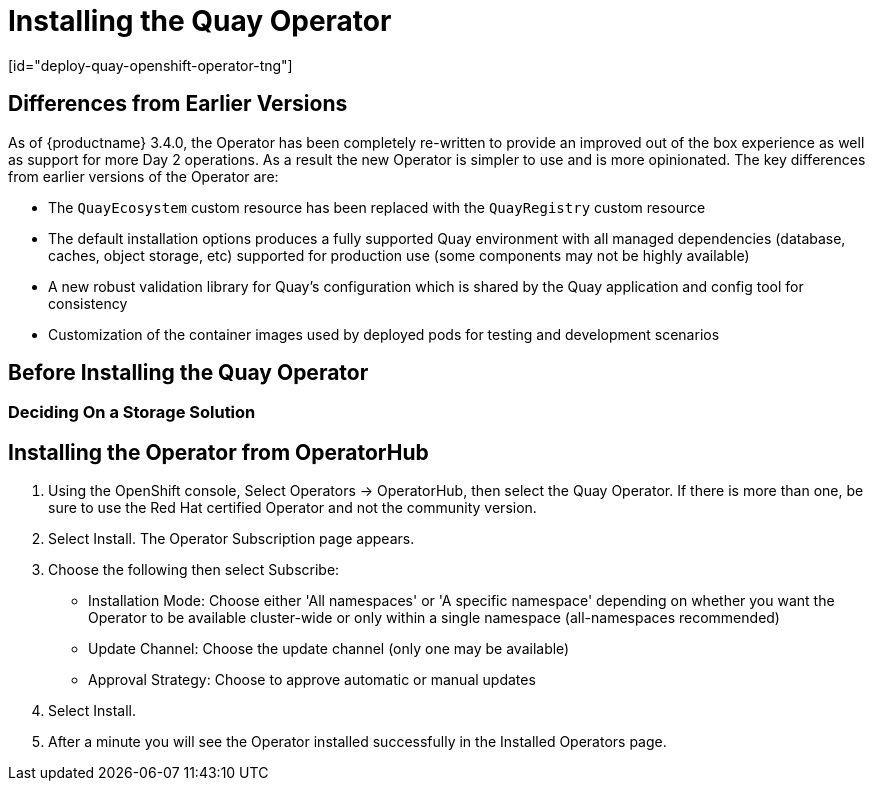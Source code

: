 = Installing the Quay Operator
[id="deploy-quay-openshift-operator-tng"]

== Differences from Earlier Versions

As of {productname} 3.4.0, the Operator has been completely re-written to provide an improved out of the box experience as well as support for more Day 2 operations.  As a result the new Operator is simpler to use and is more opinionated.  The key differences from earlier versions of the Operator are:

* The `QuayEcosystem` custom resource has been replaced with the `QuayRegistry` custom resource
* The default installation options produces a fully supported Quay environment with all managed dependencies (database, caches, object storage, etc) supported for production use (some components may not be highly available)
* A new robust validation library for Quay's configuration which is shared by the Quay application and config tool for consistency
ifeval::["{productname}" == "Red Hat Quay"]
* Object storage can now be managed by the Operator using the `ObjectBucketClaim` Kubernetes API (Red Hat OpenShift Data Foundations can be used to provide a supported implementation of this API on OpenShift)
endif::[]
ifeval::["{productname}" == "Project Quay"]
* Object storage can now be provided by the Operator using the `ObjectBucketClaim` Kubernetes API (e.g. the NooBaa Operator can be from OperatorHub.io can be used to provide an implementation of that API)
endif::[]
* Customization of the container images used by deployed pods for testing and development scenarios

== Before Installing the Quay Operator

=== Deciding On a Storage Solution

ifeval::["{productname}" == "Red Hat Quay"]
If you want the Operator to manage object storage for Quay, your cluster needs to be capable of providing object storage via the `ObjectBucketClaim` API. Using the Red Hat OpenShift Data Foundations (ODF) Operator, there are two supported options available:

- a simple, single instance of the Multi-Cloud Object Gateway backed a local Kubernetes `PersistentVolume` storage (is not highly available, does not require a separate subscription for ODF)
- a production deployment of ODF with scale-out Object Service and Ceph (is highly available, requires a separate subscription)

To use the single-instance option continue reading below. For production deployment of ODF, please refer to the https://access.redhat.com/documentation/en-us/red_hat_openshift_container_storage/[official documentation].

If you already have object storage available via the `ObjectBucketClaim` API or by an external S3-compatible object storage service, skip to xref:Installing the Operator from OperatorHub[Installing the Operator].
endif::[]
ifeval::["{productname}" == "Project Quay"]
If you want the Operator to manage object storage for Quay, your cluster needs to be capable of providing it via the `ObjectBucketClaim` API. There are multiple implementations of this API available, for instance https://operatorhub.io/operator/noobaa-operator[NooBaa] in combination with Kubernetes `PersistentVolumes`. It supports multiple, scalable storage backend like Ceph. Refer to the https://github.com/noobaa/noobaa-core[Noobaa documentation] for more details on how to deploy this component.
endif::[]


ifeval::["{productname}" == "Red Hat Quay"]

=== About Single Instance Object Gateway

As part of a Red Hat Quay subscription, users are entitled to use the _Multi-Cloud Object Gateway_ (MCG) component of the Red Hat OpenShift Data Foundations Operator (formerly known as OpenShift Container Storage Operator). This gateway component allows to provide an S3-compatible object storage interface to Quay with no further requirements. The usage is limited to a Quay deployment managed by the Operator and to the exact specifications of the MCG instance as documented below.

Since Red Hat Quay does not support local filesystem storage, users can leverage the gateway in combination with Kubernetes `PersistentVolume` storage instead, to provide a supported deployment.

By nature of single instance deployments, this is not a highly available solution and does not replace a scale-out storage system like Red Hat Data Foundations. If the the pod running the gateway becomes unavailable due to rescheduling, updates or unplanned downtime, this will cause temporary degradation of the connected Quay instances.

=== Create A Single Instance Object Gateway

To install the ODF (formerly known as OpenShift Container Storage) Operator and configure a single instance Multi-Cloud Gateway service follow these steps:

. Open the OpenShift console and select Operators -> OperatorHub, then select the OpenShift Container Storage Operator. 
. Select Install.  Accept all default options and select Install again.
. After a minute or so, the Operator will install and create a namespace `openshift-storage`.  You can confirm it is completed when the `Status` column is marked `Succeeded`.
. Create NooBaa object storage.  Save the following YAML to a file called `noobaa.yaml`.
+
```
apiVersion: noobaa.io/v1alpha1
kind: NooBaa
metadata:
  name: noobaa
  namespace: openshift-storage
spec:
 dbResources:
   requests:
     cpu: '0.1'
     memory: 1Gi
 coreResources:
   requests:
     cpu: '0.1'
     memory: 1Gi
```
+
This will create a single instance deployment of the _Multi-cloud Object Gateway_. If your OpenShift cluster is running on a cloud provider, the gateway will default the cloud providers object storage as a backing store. Else it will fall back to a 50GiB `PersistentVolume` from your clusters default `StorageClass` (if you wish to override this set the value `spec.pvPoolDefaultStorageClass` to your desired `StorageClass`). 
+
. Apply the configuration with the following command:
+
```
$ oc create -n openshift-storage -f noobaa.yaml
noobaa.noobaa.io/noobaa created
```
+
. After a couple of minutes, you should see the MCG instance finished provisioning  (`PHASE` column will start out `Ready`)
+
```
$ oc get -n openshift-storage noobaas noobaa -w
NAME     MGMT-ENDPOINTS              S3-ENDPOINTS                IMAGE                                                                                                            PHASE   AGE
noobaa   [https://10.0.32.3:30318]   [https://10.0.32.3:31958]   registry.redhat.io/ocs4/mcg-core-rhel8@sha256:56624aa7dd4ca178c1887343c7445a9425a841600b1309f6deace37ce6b8678d   Ready   3d18h
```
endif::[]

== Installing the Operator from OperatorHub

. Using the OpenShift console, Select Operators -> OperatorHub, then select the Quay Operator. If there is more than one, be sure to use the Red Hat certified Operator and not the community version.

. Select Install. The Operator Subscription page appears.

. Choose the following then select Subscribe:

* Installation Mode: Choose either 'All namespaces' or 'A specific namespace' depending on whether you want the Operator to be available cluster-wide or only within a single namespace (all-namespaces recommended)

* Update Channel: Choose the update channel (only one may be available)

* Approval Strategy: Choose to approve automatic or manual updates

. Select Install.

. After a minute you will see the Operator installed successfully in the Installed Operators page.